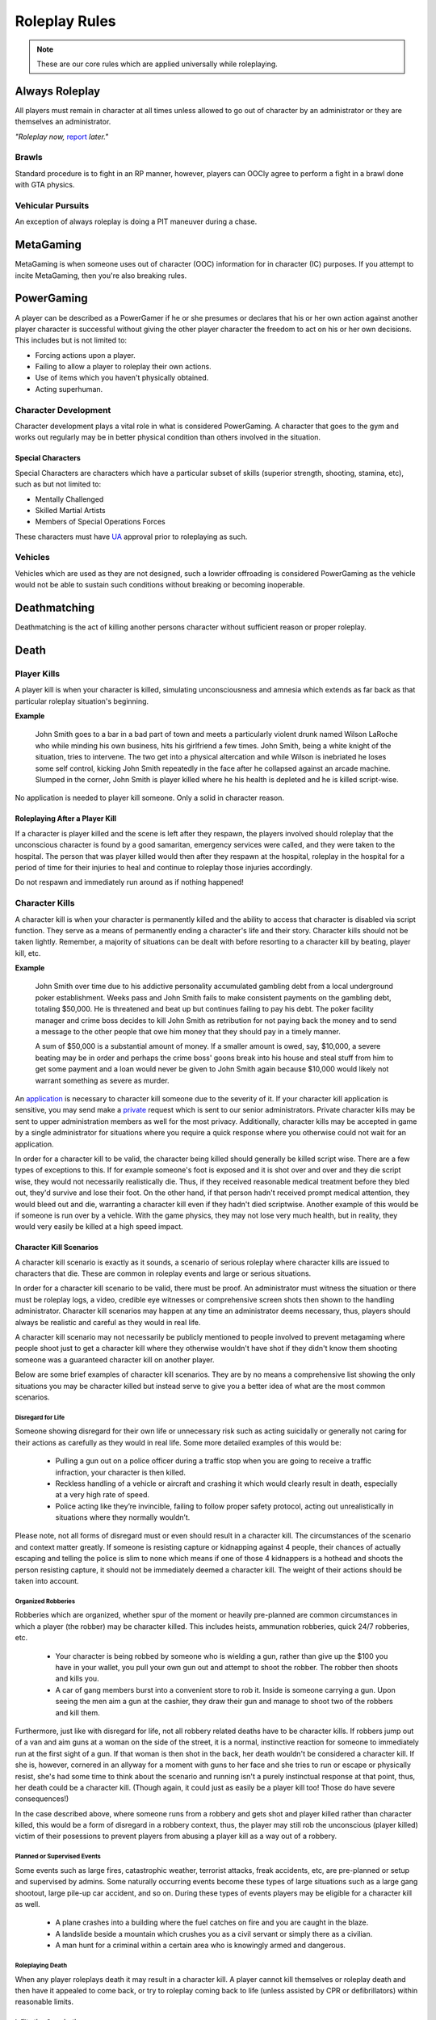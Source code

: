 ##############
Roleplay Rules
##############
.. note::

  These are our core rules which are applied universally while roleplaying.

.. _UA: https://forums.owlgaming.net/forms/10-upper-administration-contact-ooc/


Always Roleplay
===============
All players must remain in character at all times unless allowed to go out of character by an administrator or they are themselves an administrator.

*"Roleplay now,* `report <https://owlgaming.net/support/>`_ *later."*

Brawls
------
Standard procedure is to fight in an RP manner, however, players can OOCly agree to perform a fight in a brawl done with GTA physics.

Vehicular Pursuits
------------------
An exception of always roleplay is doing a PIT maneuver during a chase.

MetaGaming
==========
MetaGaming is when someone uses out of character (OOC) information for in character (IC) purposes. If you attempt to
incite MetaGaming, then you're also breaking rules.

PowerGaming
===========
A player can be described as a PowerGamer if he or she presumes or declares that his or her own action against another player
character is successful without giving the other player character the freedom to act on his or her own decisions. This includes
but is not limited to:

* Forcing actions upon a player.
* Failing to allow a player to roleplay their own actions.
* Use of items which you haven't physically obtained.
* Acting superhuman.

Character Development
-----------------------
Character development plays a vital role in what is considered PowerGaming. A character that goes to the gym and works out regularly
may be in better physical condition than others involved in the situation.

Special Characters
^^^^^^^^^^^^^^^^^^
Special Characters are characters which have a particular subset of skills (superior strength, shooting, stamina, etc), such as but not
limited to:

* Mentally Challenged
* Skilled Martial Artists
* Members of Special Operations Forces

These characters must have `UA`_ approval prior to roleplaying as such.

Vehicles
----------
Vehicles which are used as they are not designed, such a lowrider offroading is considered PowerGaming as the vehicle would not be
able to sustain such conditions without breaking or becoming inoperable.

Deathmatching
=============
Deathmatching is the act of killing another persons character without sufficient reason or proper roleplay.

Death
============

Player Kills
------------
A player kill is when your character is killed, simulating unconsciousness and amnesia which extends as far back as that particular roleplay situation's beginning.

**Example**

  John Smith goes to a bar in a bad part of town and meets a particularly violent drunk named Wilson LaRoche who while minding his own     business, hits his girlfriend a few times. John Smith, being a white knight of the situation, tries to intervene. The two get into a     physical altercation and while Wilson is inebriated he loses some self control, kicking John Smith repeatedly in the face after he       collapsed against an arcade machine. Slumped in the corner, John Smith is player killed where he his health is depleted and he is       killed script-wise.

No application is needed to player kill someone. Only a solid in character reason.

Roleplaying After a Player Kill
^^^^^^^^^^^^^^^^^^^^^^^^^^^^^^^
If a character is player killed and the scene is left after they respawn, the players involved should roleplay that the unconscious character is found by a good samaritan, emergency services were called, and they were taken to the hospital. The person that was player killed would then after they respawn at the hospital, roleplay in the hospital for a period of time for their injuries to heal and continue to roleplay those injuries accordingly.

Do not respawn and immediately run around as if nothing happened!

Character Kills
---------------
A character kill is when your character is permanently killed and the ability to access that character is disabled via script function. They serve as a means of permanently ending a character's life and their story. Character kills should not be taken lightly. Remember, a majority of situations can be dealt with before resorting to a character kill by beating, player kill, etc.

**Example**

  John Smith over time due to his addictive personality accumulated gambling debt from a local underground poker establishment. Weeks pass     and John Smith fails to make consistent payments on the gambling debt, totaling $50,000. He is threatened and beat up but continues     failing to pay his debt. The poker facility manager and crime boss decides to kill John Smith as retribution for not paying back the     money and to send a message to the other people that owe him money that they should pay in a timely manner.

  A sum of $50,000 is a substantial amount of money. If a smaller amount is owed, say, $10,000, a severe beating may be in order and perhaps the   crime boss' goons break into his house and steal stuff from him to get some payment and a loan would never be given to John Smith       again because $10,000 would likely not warrant something as severe as murder.

An `application <https://forums.owlgaming.net/forms/20-general-administration-character-kill-appeal-ooc/>`_ is necessary to character kill someone due to the severity of it. If your character kill application is sensitive, you may send make a `private <https://forums.owlgaming.net/forms/8-senior-administration-private-character-kill-application-ooc/>`_ request which is sent to our senior administrators. Private character kills may be sent to upper administration members as well for the most privacy. Additionally, character kills may be accepted in game by a single administrator for situations where you require a quick response where you otherwise could not wait for an application.

In order for a character kill to be valid, the character being killed should generally be killed script wise. There are a few types of exceptions to this. If for example someone's foot is exposed and it is shot over and over and they die script wise, they would not necessarily realistically die. Thus, if they received reasonable medical treatment before they bled out, they'd survive and lose their foot. On the other hand, if that person hadn't received prompt medical attention, they would bleed out and die, warranting a character kill even if they hadn't died scriptwise. Another example of this would be if someone is run over by a vehicle. With the game physics, they may not lose very much health, but in reality, they would very easily be killed at a high speed impact.

Character Kill Scenarios
^^^^^^^^^^^^^^^^^^^^^^^^
A character kill scenario is exactly as it sounds, a scenario of serious roleplay where character kills are issued to characters that die. These are common in roleplay events and large or serious situations.

In order for a character kill scenario to be valid, there must be proof. An administrator must witness the situation or there must be roleplay logs, a video, credible eye witnesses or comprehensive screen shots then shown to the handling administrator. Character kill scenarios may happen at any time an administrator deems necessary, thus, players should always be realistic and careful as they would in real life.

A character kill scenario may not necessarily be publicly mentioned to people involved to prevent metagaming where people shoot just to get a character kill where they otherwise wouldn't have shot if they didn't know them shooting someone was a guaranteed character kill on another player.

Below are some brief examples of character kill scenarios. They are by no means a comprehensive list showing the only situations you may be character killed but instead serve to give you a better idea of what are the most common scenarios.

Disregard for Life
""""""""""""""""""
Someone showing disregard for their own life or unnecessary risk such as acting suicidally or     generally not caring for their actions as carefully as they would in real life. Some more detailed examples of this would be:

  * Pulling a gun out on a police officer during a traffic stop when you are going to receive a traffic infraction, your character is then killed.

  * Reckless handling of a vehicle or aircraft and crashing it which would clearly result in death, especially at a very high rate of speed.

  * Police acting like they’re invincible, failing to follow proper safety protocol, acting out unrealistically in situations where they normally wouldn’t.
  
Please note, not all forms of disregard must or even should result in a character kill. The circumstances of the scenario and context matter greatly. If someone is resisting capture or kidnapping against 4 people, their chances of actually escaping and telling the police is slim to none which means if one of those 4 kidnappers is a hothead and shoots the person resisting capture, it should not be immediately deemed a character kill. The weight of their actions should be taken into account.

Organized Robberies
"""""""""""""""""""
Robberies which are organized, whether spur of the moment or heavily pre-planned are common circumstances in which a player (the robber) may be character killed. This includes heists, ammunation robberies, quick 24/7 robberies, etc.

  * Your character is being robbed by someone who is wielding a gun, rather than give up the $100 you have in your wallet, you pull your own gun out and attempt to shoot the robber. The robber then shoots and kills you.

  * A car of gang members burst into a convenient store to rob it. Inside is someone carrying a gun. Upon seeing the men aim a gun at the cashier, they draw their gun and manage to shoot two of the robbers and kill them.

Furthermore, just like with disregard for life, not all robbery related deaths have to be character kills. If robbers jump out of a van and aim guns at a woman on the side of the street, it is a normal, instinctive reaction for someone to immediately run at the first sight of a gun. If that woman is then shot in the back, her death wouldn't be considered a character kill. If she is, however, cornered in an allyway for a moment with guns to her face and she tries to run or escape or physically resist, she's had some time to think about the scenario and running isn't a purely instinctual response at that point, thus, her death could be a character kill. (Though again, it could just as easily be a player kill too! Those do have severe consequences!)

In the case described above, where someone runs from a robbery and gets shot and player killed rather than character killed, this would be a form of disregard in a robbery context, thus, the player may still rob the unconscious (player killed) victim of their posessions to prevent players from abusing a player kill as a way out of a robbery.

Planned or Supervised Events
""""""""""""""""""""""""""""
Some events such as large fires, catastrophic weather, terrorist attacks, freak accidents, etc, are pre-planned or setup and supervised by admins. Some naturally occurring events become these types of large situations such as a large gang shootout, large pile-up car accident, and so on. During these types of events players may be eligible for a character kill as well.

  * A plane crashes into a building where the fuel catches on fire and you are caught in the blaze.

  * A landslide beside a mountain which crushes you as a civil servant or simply there as a civilian.

  * A man hunt for a criminal within a certain area who is knowingly armed and dangerous.

Roleplaying Death
"""""""""""""""""
When any player roleplays death it may result in a character kill. A player cannot kill themselves or roleplay death and then have it appealed to come back, or try to roleplay coming back to life (unless assisted by CPR or defibrillators) within reasonable limits.

Infiltrating Organizations
""""""""""""""""""""""""""
Characters that infiltrate an organization to gain intelligence, insiders knowledge, evidence, or any other means of information that could harm the survival of an organization. This clause focuses primarily on law enforcement infiltrating criminal organizations, but is applicable the other way around or with criminal organizations infiltrating each other as well.

  * A detective joining a street gang to help police take them down. One of the gang members finds out and murders the detective.

  * A lawyer joining a law firm to plot and overthrow the organization, steal accounts, clients, etc. One of the scumbag lawyers involved hires a bum to stab the infiltrator in a spur of the moment idea just after a big argument.

  * A criminal or informant joining the police department to gain knowledge for a gang. A detective with corruption that finds out they have been deceived in a blind rage one night kills the informant.

Police Situations
"""""""""""""""""
A brief forewarning, not all shootings or scenarios need to be character kills. Just because a character kill may happen does not mmean it has to happen. Admins are encouraged to treat more shootings and situations as player kills and be more strict about character kills because it will generate more roleplay for everyone involved. 

If a situation arises where the death of a police officer is justified by the hands of (a) criminal(s) due to serious ramifications that the player would suffer if caught, a character kill may be enforced for both parties. Police officers as a whole though are not character killed if they are simply doing their job and character kills on police officers are also not justified if you are utilizing violence on a police officer to prevent yourself from being caught for less substantial crimes such as robbery, battery, drug dealing, weapon possession, etc. Players who escalate the level of force used against police officers cannot use that escalation to justify a character kill. An example of this will be below.

  * A criminal is fleeing police custody for a drug charge. If they shoot at police to escape this, it wouldn't be a character kill because the punishment they are fleeing from is not essentially life threatening like life in prison would be for murder. If the criminal fleeing police for a drug charge shoots at the police, even though this was escalated to potentially attempted murder, a character kill wouldn't be valid because the escalation was done by the fleeing party. Forcing a character kill on the officer at this point would mean that the vast majority of police deaths like this are character kills which is unsustainable.

  * A criminal has an arrest warrant out on them for murder which would result in life in prison. The player shoots at the police officer to prevent the officer from identifying and arresting them so they may escape. The police officer may be killed in this situation where substantial stakes are at risk. Foreknowledge is a mitigating factor in this circumstance. If the officer did not know there was an arrest warrant for murder, the chances of them being character killed are reduced. If they did know they had an arrest warrant on them for murder, the chances are increased.

  * During a gun deal where a high-level gang leader is involved a police officer pulls up on them. In order to protect the identity of the high-level gang leader and prevent an investigation which could cripple the gang, everyone flees and a few of the gang members at the deal shoot at the police officer, killing them.

Character Kill Clauses
^^^^^^^^^^^^^^^^^^^^^^
Factions may have a character kill clause that you inherently take upon yourself by associating with them. These factions are generally illegal ones. In order for a character kill clause to be valid it must be present on their thread and submitted to the Faction Team so they are aware of it and can validate your claim of the clause in the future to ensure it is not being made up.

Generally character kill clauses for factions cover anyone who is an associate and above. The criteria for someone to be character killed is nearly endless and is generally approved by a leader of the faction. This is the inherent risk in being part of illegal roleplay. You are considered an “associate” and above if you willingly take part in illegal activity with an associate or member of the faction.

Extreme or Disgusting Roleplay
===============================

Consent
-------
Every party involved, including witnesses, must OOCly agree to participate in any of the situations listed below:

* Rape
* Cannibalism
* Bestiality
* Necrophilia
* Sexual Harassment

You may withdraw your consent at anytime during the roleplay.

Prohibited
----------
Roleplay in the following list is prohibited in any circumstance:

* Sexual roleplay of minors (younger than 16)

Roleplay Binds
===============
Binds to draw or holster one handed weapons are allowed as they naturally have a faster draw time. Two handed weapons such as assault rifles, rifles, shotguns, etc. require a manually typed out /me to draw the weapon, unless it is easily accessible due to predetermined RP (gun racks, gun slings, gun on lap, etc).

Logging to Avoid
================
Players are forbidden from logging out during a roleplay unless approved by an administrator. Do  not join in a large roleplay situation if you cannot commit the time.

Law Enforcement Situations
--------------------------
After criminal activity in which Law Enforcement may become involved, you must wait 30 minutes prior to logging off.

Provoking
==========
Seeking attention from law enforcement or emergency services by shouting at them, making 911 calls to be chased, etc, is prohibited.

Evidence
=========
All actions may leave traces left behind from the roleplay. Such as, but not limited to:

* CCTV Footage
* Finger Prints
* Tire Treads or Shoe Imprints
* Broken Locks / Doors
* Glass Fragments
* Civilian Witnesses
* Etcetera

Notes should be dropped indicating this evidence and information must be given to any overseeing administrators so they may relay the information to investigative parties.

Vehicle Descriptions
====================
Vehicle descriptions via /ed should be used to present the physical features of the car, not internal specifications or information which cannot be readily seen from the outside.

CCTV Cameras
============
CCTV Cameras are by default, roleplayed as a 90 degree angle camera with 480p resolution at 5 frames per second. The data must be stored somewhere when roleplaying the install. All CCTV camera installations/upgrades must be approved by an administrator and added to the interior note. Footage is wiped at the end of the week if nothing of significance has occurred unless otherwise specified.

All government buildings and gas stations are assumed to have sufficient cameras to cover most common angles both inside and outside.

Roleplay Zone
=============
All roleplay must be done within a confined zone known as "`Los Santos County <https://imgkk.com/i/44da.jpg>`_". There are exceptions for dynamic situations such as car chases which may naturally lead outside of the roleplay zone. Additional exceptions may be specific ones approved by the Upper Administration Team through an Upper Administration Contact. 

When traveling to these "`approved zones outside of Los Santos County <https://imgkk.com/i/kuue.png>`_", the goal should be to go to or from the location. Do not use traveling to these areas as an excuse to then roleplay somewhere in between. For example, if you are traveling to the Las Venturas dragstrip, you should not be stopping off at the desert to hide evidence before you arrive at the dragstrip. An exception to this would be things like law enforcement running speed traps along roads to one of these approved locations or roleplaying a traffic accident that occurs along the way.

The airports listed in the exceptions below are to allow aviation roleplayers to refuel and generally interact with to simulate longer flights and stops at other airports. Functionality at those airports should not replace the Los Santos International Airport such as vehicle storage, offices/interiors, training facilities, etc.

The list of approved zones for roleplay outside of Los Santos County are:

* (A) Major Airports
* (B) Area 69 (Law Enforcement / Government Only)
* (C) Drag Strip
* (D) Vehicle Team Import Location
* (E) Golf Course

